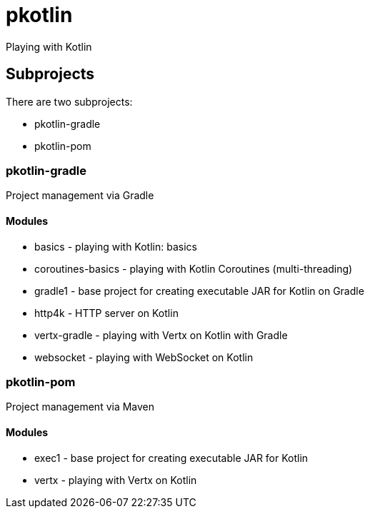 = pkotlin

Playing with Kotlin

== Subprojects
There are two subprojects:

* pkotlin-gradle
* pkotlin-pom

=== pkotlin-gradle
Project management via Gradle

==== Modules
* basics - playing with Kotlin: basics
* coroutines-basics - playing with Kotlin Coroutines (multi-threading)
* gradle1 - base project for creating executable JAR for Kotlin on Gradle
* http4k - HTTP server on Kotlin
* vertx-gradle - playing with Vertx on Kotlin with Gradle
* websocket - playing with WebSocket on Kotlin

=== pkotlin-pom
Project management via Maven

==== Modules
* exec1 - base project for creating executable JAR for Kotlin
* vertx - playing with Vertx on Kotlin
